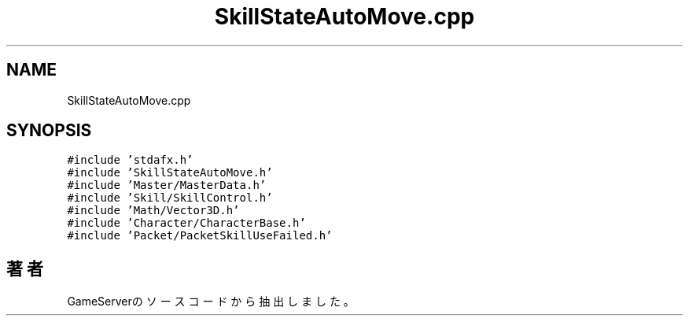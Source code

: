 .TH "SkillStateAutoMove.cpp" 3 "2018年12月20日(木)" "GameServer" \" -*- nroff -*-
.ad l
.nh
.SH NAME
SkillStateAutoMove.cpp
.SH SYNOPSIS
.br
.PP
\fC#include 'stdafx\&.h'\fP
.br
\fC#include 'SkillStateAutoMove\&.h'\fP
.br
\fC#include 'Master/MasterData\&.h'\fP
.br
\fC#include 'Skill/SkillControl\&.h'\fP
.br
\fC#include 'Math/Vector3D\&.h'\fP
.br
\fC#include 'Character/CharacterBase\&.h'\fP
.br
\fC#include 'Packet/PacketSkillUseFailed\&.h'\fP
.br

.SH "著者"
.PP 
 GameServerのソースコードから抽出しました。
